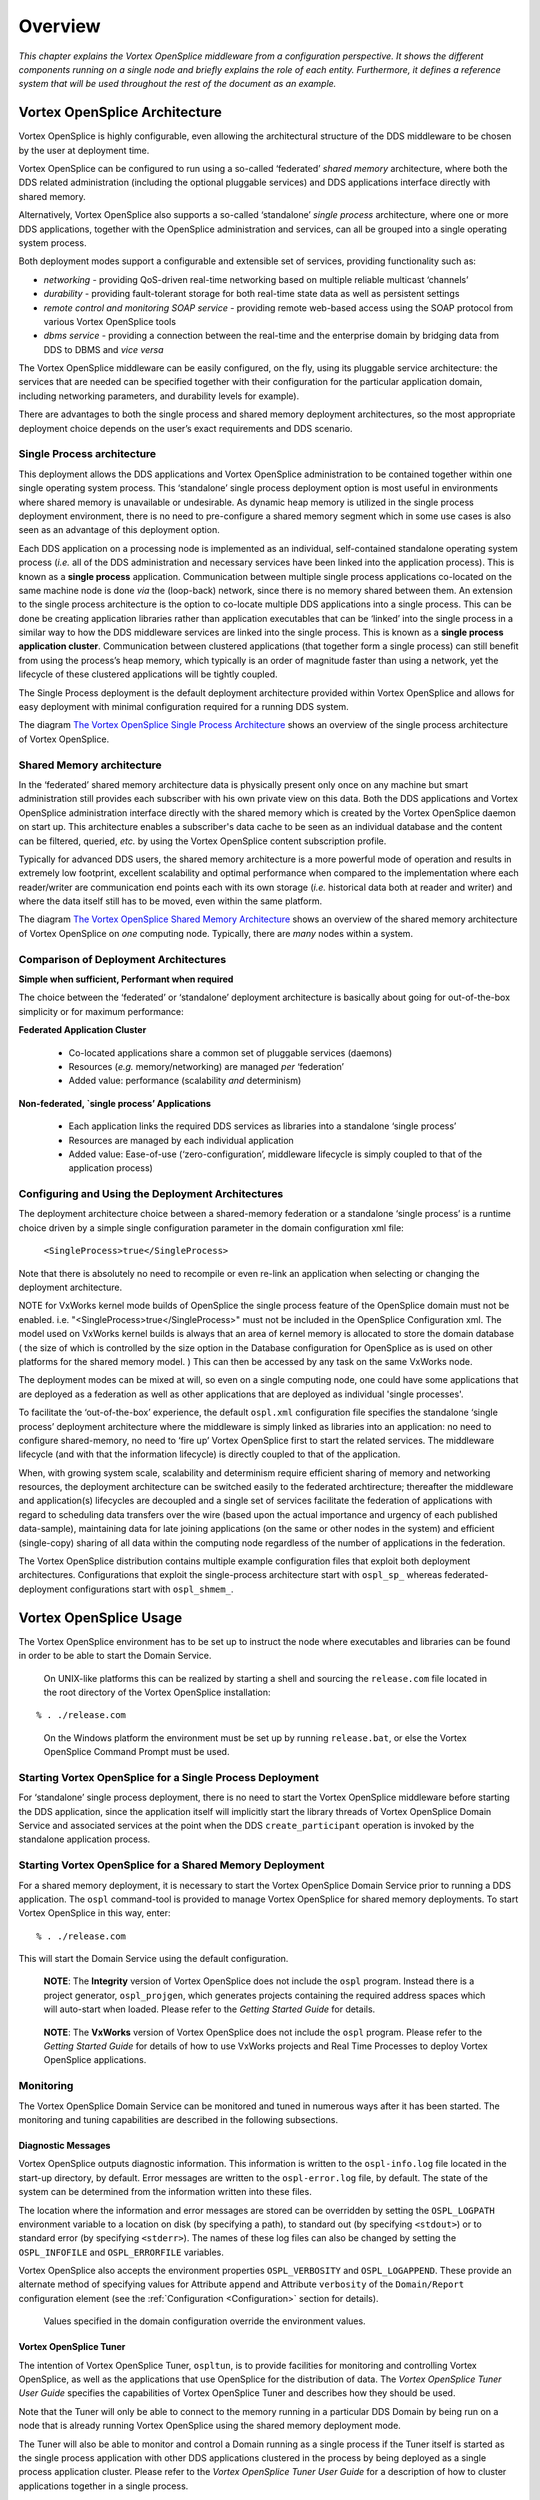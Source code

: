 .. _`Overview`:

########
Overview
########

*This chapter explains the Vortex OpenSplice middleware from
a configuration perspective. It shows the different components
running on a single node and briefly explains the role of each
entity. Furthermore, it defines a reference system that will
be used throughout the rest of the document as an example.*


.. _`Vortex OpenSplice architecture`:


Vortex OpenSplice Architecture
******************************

Vortex OpenSplice is highly configurable, even allowing the architectural
structure of the DDS middleware to be chosen by the user at deployment time.

Vortex OpenSplice can be configured to run using a so-called ‘federated’
*shared memory* architecture, where both the DDS related administration
(including the optional pluggable services) and DDS applications interface
directly with shared memory.

Alternatively, Vortex OpenSplice also supports a so-called ‘standalone’
*single process* architecture, where one or more DDS applications,
together with the OpenSplice administration and services, can all be
grouped into a single  operating system process.

Both deployment modes support a configurable and extensible set
of services, providing functionality such as:

+ *networking* - providing QoS-driven real-time networking based on multiple
  reliable multicast ‘channels’
+ *durability* - providing fault-tolerant storage for both real-time state
  data as well as persistent settings
+ *remote control and monitoring SOAP service* - providing remote web-based
  access using the SOAP protocol from various Vortex OpenSplice tools
+ *dbms service* - providing a connection between the real-time and the
  enterprise domain by bridging data from DDS to DBMS and *vice versa*

The Vortex OpenSplice middleware can be easily configured, on the fly, using
its pluggable service architecture: the services that are needed can be
specified together with their configuration for the particular application
domain, including networking parameters, and durability levels for example).

There are advantages to both the single process and shared memory deployment
architectures, so the most appropriate deployment choice depends on the user’s
exact requirements and DDS scenario.

.. _`Single Process architecture`:

Single Process architecture
===========================

This deployment allows the DDS applications and Vortex OpenSplice administration to be
contained together within one single operating system process. This ‘standalone’
single process deployment option is most useful in environments where shared
memory is unavailable or undesirable. As dynamic heap memory is utilized in the
single process deployment environment, there is no need to pre-configure a shared
memory segment which in some use cases is also seen as an advantage of this
deployment option.

Each DDS application on a processing node is implemented as an individual,
self-contained standalone operating system process (*i.e.* all of the DDS
administration and necessary services have been linked into the application
process). This is known as a **single process** application. Communication between
multiple single process applications co-located on the same machine node is done
*via* the (loop-back) network, since there is no memory shared between them.
An extension to the single process architecture is the option to co-locate multiple
DDS applications into a single process. This can be done be creating application
libraries rather than application executables that can be ‘linked’ into the single
process in a similar way to how the DDS middleware services are linked into the
single process. This is known as a **single process application cluster**.
Communication between clustered applications (that together form a single process)
can still benefit from using the process’s heap memory, which typically is an order
of magnitude faster than using a network, yet the lifecycle of these clustered
applications will be tightly coupled.

The Single Process deployment is the default deployment architecture provided
within Vortex OpenSplice and allows for easy deployment with minimal configuration
required for a running DDS system.

The diagram `The Vortex OpenSplice Single Process Architecture`_
shows an overview of the single process architecture of Vortex OpenSplice.

.. _`The Vortex OpenSplice Single Process Architecture`:

.. centered:: **The Vortex OpenSplice Single Process Architecture**

.. image:: /images/SingleProcessArchitecture.png
   :height: 70mm
   :align: center
   :alt: The Vortex OpenSplice Single Process Architecture


.. _`Shared Memory architecture`:

Shared Memory architecture
==========================

In the ‘federated’ shared memory architecture data is physically present only once
on any machine but smart administration still provides each subscriber with his own
private view on this data. Both the DDS applications and Vortex OpenSplice
administration interface directly with the shared memory which is created by the
Vortex OpenSplice daemon on start up. This architecture enables a subscriber's data cache
to be seen as an individual database and the content can be filtered, queried, *etc.*
by using the Vortex OpenSplice content subscription profile.

Typically for advanced DDS users, the shared memory architecture is a more
powerful mode of operation and results in extremely low footprint, excellent
scalability and optimal performance when compared to the implementation where
each reader/writer are communication end points each with its own storage (*i.e.*
historical data both at reader and writer) and where the data itself still has to be
moved, even within the same platform.

The diagram `The Vortex OpenSplice Shared Memory Architecture`_
shows an overview of the shared memory architecture of Vortex OpenSplice on
*one* computing node. Typically, there are *many* nodes within a system.

.. _`The Vortex OpenSplice Shared Memory Architecture`:

.. centered:: **The Vortex OpenSplice Shared Memory Architecture**

.. image:: /images/SharedMemoryArchitecture.png
   :height: 70mm
   :align: center
   :alt: The Vortex OpenSplice Shared Memory Architecture



.. _`Comparison of Deployment Architectures`:

Comparison of Deployment Architectures
======================================

**Simple when sufficient, Performant when required**

The choice between the ‘federated’ or ‘standalone’ deployment architecture is
basically about going for out-of-the-box simplicity or for maximum performance:

**Federated Application Cluster**

  - Co-located applications share a common set of pluggable services (daemons)
  - Resources (*e.g.* memory/networking) are managed *per* ‘federation’
  - Added value: performance (scalability *and* determinism)


.. _`Federated Application Cluster`:

.. centered:: **Federated Application Cluster**

.. image:: /images/FederatedApplicationCluster.png
   :height: 35mm
   :align: center
   :alt: Federated Application Cluster


**Non-federated, `single process’ Applications**

  - Each application links the required DDS services as libraries
    into a standalone ‘single process’
  - Resources are managed by each individual application
  - Added value: Ease-of-use (‘zero-configuration’, middleware
    lifecycle is simply coupled to that of the application process)



.. _`Non-federated, single-process Applications`:

.. centered:: **Non-federated, single-process Applications**

.. image:: /images/NonFederatedSingleProcessApplication.png
   :height: 25mm
   :align: center
   :alt: Non-federated, single-process Applications


.. _`Configuring and Using the Deployment Architectures`:

Configuring and Using the Deployment Architectures
==================================================

The deployment architecture choice between a shared-memory federation or a
standalone ‘single process’ is a runtime choice driven by a simple single
configuration parameter in the domain configuration xml file:

  ``<SingleProcess>true</SingleProcess>``

Note that there is absolutely no need to recompile or even re-link an application
when selecting or changing the deployment architecture.

NOTE for VxWorks kernel mode builds of OpenSplice the single process feature of the OpenSplice domain must not be enabled. i.e. "<SingleProcess>true</SingleProcess>" must not be included in the OpenSplice Configuration xml. The model used on VxWorks kernel builds is always that an area of kernel memory is allocated to store the domain database ( the size of which is controlled by the size option in the Database configuration for OpenSplice as is used on other platforms for the shared memory model. ) This can then be accessed by any task on the same VxWorks node.

The deployment modes can be mixed at will, so even on a single computing node,
one could have some applications that are deployed as a federation as well as other
applications that are deployed as individual 'single processes'.

To facilitate the ‘out-of-the-box’ experience, the default ``ospl.xml`` configuration
file specifies the standalone ‘single process’ deployment architecture where the
middleware is simply linked as libraries into an application: no need to configure
shared-memory, no need to ‘fire up’  Vortex OpenSplice first to start the related services.
The middleware lifecycle (and with that the information lifecycle) is directly
coupled to that of the application.

When, with growing system scale, scalability and determinism require efficient
sharing of memory and networking resources, the deployment architecture can be
switched easily to the federated archtirecture; thereafter the middleware and
application(s) lifecycles are decoupled and a single set of services facilitate the
federation of applications with regard to scheduling data transfers over the wire
(based upon the actual importance and urgency of each published data-sample),
maintaining data for late joining applications (on the same or other nodes in the
system) and efficient (single-copy) sharing of all data within the computing node
regardless of the number of applications in the federation.

The Vortex OpenSplice distribution contains multiple example configuration files that
exploit both deployment architectures. Configurations that exploit the
single-process architecture start with ``ospl_sp_`` whereas federated-deployment
configurations start with ``ospl_shmem_``.


.. _`Vortex OpenSplice Usage`:


Vortex OpenSplice Usage
***********************

The Vortex OpenSplice environment has to be set up to instruct the node where executables
and libraries can be found in order to be able to start the Domain Service.

|unix| |linux|

  On UNIX-like platforms this can be realized by starting a shell and
  sourcing the ``release.com`` file located in the root directory of
  the Vortex OpenSplice installation:

::

   % . ./release.com


|windows|

  On the Windows platform the environment must be set up by running
  ``release.bat``, or else the Vortex OpenSplice Command Prompt must be used.



.. _`Starting Vortex OpenSplice for a Single Process Deployment`:

Starting Vortex OpenSplice for a Single Process Deployment
==========================================================

For ‘standalone’ single process deployment, there is no need to start the Vortex OpenSplice
middleware before starting the DDS application, since the application itself
will implicitly start the library threads of Vortex OpenSplice Domain Service and
associated services at the point when the DDS ``create_participant`` operation is
invoked by the standalone application process.


.. _`Starting Vortex OpenSplice for a Shared Memory Deployment`:

Starting Vortex OpenSplice for a Shared Memory Deployment
=========================================================

For a shared memory deployment, it is necessary to start the Vortex OpenSplice
Domain Service prior to running a DDS application. The ``ospl`` command-tool is
provided to manage Vortex OpenSplice for shared memory deployments. To start
Vortex OpenSplice in this way, enter:

::

   % . ./release.com

This will start the Domain Service using the default configuration.

|caution|

  **NOTE**: The **Integrity** version of Vortex OpenSplice does not include the ``ospl``
  program. Instead there is a project generator, ``ospl_projgen``, which generates
  projects containing the required address spaces which will auto-start when loaded.
  Please refer to the *Getting Started Guide* for details.

|caution|

  **NOTE**: The **VxWorks** version of Vortex OpenSplice does not include the ``ospl``
  program. Please refer to the *Getting Started Guide* for details of how to use
  VxWorks projects and Real Time Processes to deploy Vortex OpenSplice applications.


.. _`Monitoring`:

Monitoring
==========

The Vortex OpenSplice Domain Service can be monitored and tuned in numerous ways
after it has been started. The monitoring and tuning capabilities are described in the
following subsections.


.. _`Diagnostic Messages`:

Diagnostic Messages
-------------------

Vortex OpenSplice outputs diagnostic information. This information is written to the
``ospl-info.log`` file located in the start-up directory, by default. Error messages
are written to the ``ospl-error.log`` file, by default. The state of the system can be
determined from the information written into these files.

The location where the information and error messages are stored can be overridden
by setting the ``OSPL_LOGPATH`` environment variable to a location on disk (by
specifying a path), to standard out (by specifying ``<stdout>``) or to standard error (by
specifying ``<stderr>``). The names of these log files can also be changed by setting the
``OSPL_INFOFILE`` and ``OSPL_ERRORFILE`` variables.

Vortex OpenSplice also accepts the environment properties ``OSPL_VERBOSITY`` and
``OSPL_LOGAPPEND``. These provide an alternate method of specifying values for
Attribute ``append`` and Attribute ``verbosity`` of the ``Domain/Report``
configuration element (see the  :ref:`Configuration <Configuration>`
section for details).

|info|

  Values specified in the domain configuration override the environment values.


.. _`Vortex OpenSplice Tuner`:

Vortex OpenSplice Tuner
-----------------------

The intention of Vortex OpenSplice Tuner, ``ospltun``, is to provide facilities for monitoring
and controlling Vortex OpenSplice, as well as the applications that use OpenSplice for the
distribution of data. The *Vortex OpenSplice Tuner User Guide* specifies the capabilities of
Vortex OpenSplice Tuner and describes how they should be used.

Note that the Tuner will only be able to connect to the memory running in a
particular DDS Domain by being run on a node that is already running Vortex OpenSplice
using the shared memory deployment mode.

The Tuner will also be able to monitor and control a Domain running as a single process
if the Tuner itself is started as the single process application with other DDS
applications clustered in the process by being deployed as a single process application
cluster. Please refer to the *Vortex OpenSplice Tuner User Guide* for a
description of how to cluster applications together in a single process.


.. _`Vortex OpenSplice Memory Management Statistics Monitor`:

Vortex OpenSplice Memory Management Statistics Monitor
------------------------------------------------------

The Vortex OpenSplice Memory Management Statistics Tool, ``mmstat``, provides a
command line interface that allows monitoring the status of the nodal shared
administration (shared memory) used by the middleware and the applications. Use
the help switch (``mmstat -h``) for usage information. Please refer to
:ref:`the Tools chapter <mmstat: Memory Management Statistics>`
for detailed information about ``mmstat``.

|caution|

  Please note that ``mmstat`` is only suitable for diagnostic purposes,
  and its use is only applicable in shared memory mode.



.. _`Stopping Vortex OpenSplice`:

Stopping Vortex OpenSplice
==========================


.. _`Stopping a Single Process deployment`:

Stopping a Single Process deployment
------------------------------------

When deployed as a single process, the application can either be terminated
naturally when the end of the main function is reached, or stopped prematurely by
means of a signal interrupt, for example ``Ctrl-C``. In either case, the
Vortex OpenSplice middleware running within the process will be stopped and the
process will terminate.


.. _`Stopping a Shared Memory deployment`:

Stopping a Shared Memory deployment
-----------------------------------

In shared memory deployment mode, the Vortex OpenSplice Domain Service can be
stopped by issuing the following command on the command-line.

::

   % ospl stop

The Vortex OpenSplice Domain Service will react by announcing the shutdown using the
shared administration. Applications will not be able to use DDS functionality
anymore and services will terminate elegantly. Once this has succeeded, the Domain
Service will destroy the shared administration and finally terminate itself.


.. _`Stopping OSPL by using signals`:

Stopping OSPL by using signals
^^^^^^^^^^^^^^^^^^^^^^^^^^^^^^

Alternatively the Vortex OpenSplice domain service can also be stopped by sending a
signal to the ``ospl`` process, assuming the process was started using the ``-f``
option.

|unix|

  For example, on Unix you could use the following command to send a termination
  signal to the ``ospl`` tool, where ``<pid>`` identifies the ``ospl`` tool pid:

::

   % kill –SIGTERM <pid>

Sending such a signal will cause the ``ospl`` tool to exit gracefully, properly
terminating all services and exiting with returncode ``0``.

The following table shows a list of all POSIX signals and what the behavior of
OSPL is when that signal is sent to the ``ospl`` tool.


+--------------------+--------------------+--------------------+--------------------+
| Signal             | Default action     | OSPL action        | Description        |
+====================+====================+====================+====================+
|  *SIGHUP*          | Term.              | Graceful exit      | Hang up on         |
|                    |                    |                    | controlling        |
|                    |                    |                    | process            |
+--------------------+--------------------+--------------------+--------------------+
|  *SIGINT*          | Term.              | Graceful exit      | Interrupt from     |
|                    |                    |                    | keyboard           |
+--------------------+--------------------+--------------------+--------------------+
|  *SIGQUIT*         | Core               | Graceful exit      | Quit from keyboard |
+--------------------+--------------------+--------------------+--------------------+
|  *SIGILL*          | Core               | Graceful exit      | Illegal            |
|                    |                    |                    | instruction        |
+--------------------+--------------------+--------------------+--------------------+
|  *SIGABRT*         | Core               | Graceful exit      | Abort signal from  |
|                    |                    |                    | abort function     |
+--------------------+--------------------+--------------------+--------------------+
|  *SIGFPE*          | Core               | Graceful exit      | Floating point     |
|                    |                    |                    | exception          |
+--------------------+--------------------+--------------------+--------------------+
|  *SIGKILL*         | Term.              | Term.              | Kill signal (can't |
|                    |                    |                    | catch, block,      |
|                    |                    |                    | ignore)            |
+--------------------+--------------------+--------------------+--------------------+
|  *SIGSEGV*         | Core               | Graceful exit      | Invalid memory     |
|                    |                    |                    | reference          |
+--------------------+--------------------+--------------------+--------------------+
|  *SIGPIPE*         | Term.              | Graceful exit      | Broken pipe: write |
|                    |                    |                    | to pipe with no    |
|                    |                    |                    | readers            |
+--------------------+--------------------+--------------------+--------------------+
|  *SIGALRM*         | Term.              | Graceful exit      | Timer signal from  |
|                    |                    |                    | alarm function     |
+--------------------+--------------------+--------------------+--------------------+
|  *SIGTERM*         | Term.              | Graceful exit      | Termination signal |
+--------------------+--------------------+--------------------+--------------------+
|  *SIGUSR1*         | Term.              | Graceful exit      | User defined       |
|                    |                    |                    | signal 1           |
+--------------------+--------------------+--------------------+--------------------+
|  *SIGUSR2*         | Term.              | Graceful exit      | User defined       |
|                    |                    |                    | signal 2           |
+--------------------+--------------------+--------------------+--------------------+
|  *SIGCHLD*         | Ignore             | Ignore             | A child process    |
|                    |                    |                    | has terminated or  |
|                    |                    |                    | stopped            |
+--------------------+--------------------+--------------------+--------------------+
|  *SIGCONT*         | Ignore             | Ignore             | Continue if        |
|                    |                    |                    | stopped            |
+--------------------+--------------------+--------------------+--------------------+
|  *SIGSTOP*         | Stop               | Stop               | Stop process       |
|                    |                    |                    | (can't catch,      |
|                    |                    |                    | block, ignore)     |
+--------------------+--------------------+--------------------+--------------------+
|  *SIGTSTOP*        | Stop               | Graceful exit      | Stop typed at tty  |
+--------------------+--------------------+--------------------+--------------------+
|  *SIGTTIN*         | Stop               | Graceful exit      | Tty input for      |
|                    |                    |                    | background process |
+--------------------+--------------------+--------------------+--------------------+
|  *SIGTTOUT*        | Stop               | Graceful exit      | Tty output for     |
|                    |                    |                    | background process |
+--------------------+--------------------+--------------------+--------------------+



.. _`Stopping Applications in Shared Memory Mode`:

Stopping Applications in Shared Memory Mode
^^^^^^^^^^^^^^^^^^^^^^^^^^^^^^^^^^^^^^^^^^^

Applications that are connected to and use Vortex OpenSplice in shared memory
mode must not be terminated with a ``KILL`` signal. This will ensure that Vortex OpenSplice
DDS shared memory always remains in a valid, functional state.

When Vortex OpenSplice applications terminate naturally, a cleanup mechanism is
executed that releases any references held to the shared memory within Vortex OpenSplice
which that application was using. This mechanism will be executed even when an
application is terminated by other means (*e.g.* by terminating with ``Ctrl+C``)
or even if the application crashes in the user code.

|caution|

  The cleanup mechanisms are *not* executed when an application is terminated with a
  ``KILL`` signal. For this reason a user must not terminate an application with a
  ``kill -9`` command (or, on Windows, must not use TaskManager’s *End Process*
  option) because the process will be forcibly removed and the cleanup mechanisms
  will be prevented from executing. If an application is killed in this manner, the
  shared memory regions of Vortex OpenSplice will become inconsistent and no recovery
  will then be possible other than re-starting Vortex OpenSplice and all applications on the
  node.


.. _`Deploying Vortex OpenSplice on VxWorks 6.x`:

Deploying Vortex OpenSplice on VxWorks 6.x
==========================================

The **VxWorks** version of Vortex OpenSplice does not include the ``ospl`` program.
Please refer to the *Getting Started Guide* for details of how to use
VxWorks projects and Real Time Processes to deploy Vortex OpenSplice
applications.


.. _`Deploying Vortex OpenSplice on Integrity`:

Deploying Vortex OpenSplice on Integrity
========================================

The **Integrity** version of Vortex OpenSplice does not include the ``ospl`` program.
Instead there is a project generator, ``ospl_projgen``, which generates projects
containing the required address spaces which will auto-start when loaded. Please
refer to the *Getting Started Guide* for detailed information about
Vortex OpenSplice deployment on Integrity.



.. _`Installing/Uninstalling the Vortex OpenSplice C# Assembly to the Global Assembly Cache`:

Installing/Uninstalling the Vortex OpenSplice C# Assembly to the Global Assembly Cache
======================================================================================

The installer for the commercial distribution of Vortex OpenSplice includes the option
to install the C# Assembly to the Global Assembly Cache during the installation
process. If you chose to omit this step, or you are an open source user, then you
should follow the instructions in the next few paragraphs, which describe how to
manually install and uninstall the assembly to the Global Assembly Cache.


.. _`Installing the C# Assembly to the Global Assembly Cache`:

Installing the C# Assembly to the Global Assembly Cache
-------------------------------------------------------

To install an assembly to the Global Assembly Cache, you need to use the
``gacutil.exe`` tool. Start a Visual Studio command prompt and type:

::

   % gacutil /i <Vortex OpenSplice installation path>\bin\dcpssacsAssembly.dll

where ``<Vortex OpenSplice installation path>`` is the installation path of the
Vortex OpenSplice distribution. If you are successful you will see a message similar
to the following:

::

   % C:\Program Files\Microsoft Visual Studio 9.0\VC>gacutil.exe /i
   "C:\Program Files \ADLINK\VortexOpenSplice\V6.6.0\HDE\x86.win32\
   bin\dcpssacsAssembly.dll"
   %
   % Microsoft (R) .NET Global Assembly Cache Utility. Version
   3.5.30729.1
   % Copyright (c) Microsoft Corporation. All rights reserved.
   %
   % Assembly successfully added to the cache
   %
   % C:\Program Files\Microsoft Visual Studio 9.0\VC>


.. _`Uninstalling the C# Assembly from the Global Assembly Cache`:

Uninstalling the C# Assembly from the Global Assembly Cache
-----------------------------------------------------------

To uninstall an assembly from the Global Assembly Cache, you need to use the
``gacutil.exe`` tool. Start a Visual Studio command prompt and type:

::

   % gacutil /u dcpssacsAssembly,Version=<version_number_goes_here>

The version number of the assembly is defined in the ``<Vortex OpenSplice
installation path>\etc\RELEASEINFO`` file, in the ``CS_DLL_VERSION``
variable.

If you are successful you will see a message similar to the following:

::

   % C:\Program Files\Microsoft Visual Studio 9.0\VC>gacutil /u
   dcpssacsAssembly,Version=5.1.0.14734
   % Microsoft (R) .NET Global Assembly Cache Utility. Version
   3.5.30729.1
   % Copyright (c) Microsoft Corporation. All rights reserved.
   %
   % Assembly: dcpssacsAssembly, Version=5.1.0.14734,
   Culture=neutral, PublicKeyToken=5b9310ab51310fa9,
   processorArchitecture=MSIL
   % Uninstalled: dcpssacsAssembly, Version=5.1.0.14734,
   Culture=neutral, PublicKeyToken=5b9310ab51310fa9,
   processorArchitecture=MSIL
   % Number of assemblies uninstalled = 1
   % Number of failures = 0
   %
   % C:\Program Files\Microsoft Visual Studio 9.0\VC>

|caution|

  +---------------------------------------------------------------------------+
  | If you do not specify a version to the uninstall option, then all         |
  | installed Vortex OpenSplice C# Assemblies in the GAC called               |
  | ``dcpssacsAssembly`` will be removed from the GAC, so take care with      |
  | this option as it can adversely affect any deployed applications that     |
  | rely on other versions of these assemblies.                               |
  |                                                                           |
  | We strongly recommend that every time you uninstall an Vortex OpenSplice  |
  | C# Assembly you specify the version you want to uninstall.                |
  +---------------------------------------------------------------------------+



.. _`Vortex OpenSplice Configuration`:

Vortex OpenSplice Configuration
*******************************

Each application domain has its own characteristics; Vortex OpenSplice therefore allows
configuring a wide range of parameters that influence its behaviour to be able to
achieve optimal performance in every situation. This section describes generally
how to instruct Vortex OpenSplice to use a configuration that is different from the default.
This requires the creation of a custom configuration file and an instruction to the
middleware to use this custom configuration file.


.. _`Configuration Files`:

Configuration Files
===================

Vortex OpenSplice expects the configuration to be defined in the XML format. The
expected syntax and semantics of the configuration parameters will be discussed
further on in this document. Within the context of Vortex OpenSplice, a reference to a
configuration is expressed in the form of a Uniform Resource Identifier (URI).
Currently, only file URIs are supported (for example,
``file:///opt/ospl/config/ospl.xml``).

When Vortex OpenSplice is started, the Domain Service parses the configuration file using
the provided URI. According to this configuration, it creates the DDS
administration and initialises it. After that, the Domain Service starts the configured
services. The Domain Service passes on its own URI to all services it starts, so they
will also be able to resolve their configuration from this resource as well. (Of
course, it is also possible to configure a different URI for each of the services, but
usually one configuration file for all services will be the most convenient option.)
The services will use default values for the parameters that have not been specified
in the configuration.


.. _`Environment Variables`:

Environment Variables
=====================

The Vortex OpenSplice middleware will read several environment variables for different
purposes. These variables are mentioned in this document at several places. To some
extent, the user can customize the Vortex OpenSplice middleware by adapting the
environment variables.

When specifying configuration parameter values in a configuration file,
environment variables can be referenced using the notation ``${VARIABLE}``.
When parsing the XML configuration, the Domain Service will replace the symbol
with the variable value found in the environment.


.. _`The OSPL_URI environment variable`:

The OSPL_URI environment variable
---------------------------------

The environment variable ``OSPL_URI`` is a convenient mechanism to pass the
configuration file to the Domain Service and DDS applications. The variable will
refer to the default configuration that comes with Vortex OpenSplice but of course can
be overridden to refer to a customer configuration.

For single process mode operation this variable is required; see also
`Single Process architecture`_ in this *Guide*, and
the detailed description of the Element ``//OpenSplice/Domain/SingleProcess``
in the  :ref:`Configuration <Configuration>` section.


|unix| |linux|

  On Linux/Unix-based platforms, this variable can be initialized by sourcing the
  ``release.com`` script that is created by the Vortex OpenSplice installer.

|windows|

  On Windows platforms, this variable may already be initialized in your environment
  by the Windows installer. Alternatively, it can be set by executing the supplied
  ``release.bat`` script or the Vortex OpenSplice Command Prompt.


.. _`Configuration of Single Process deployment`:

Configuration of Single Process deployment
==========================================

A single process deployment is enabled when the ``OSPL_URI`` environment variable
refers to an XML configuration containing the ``<SingleProcess>`` attribute within
the Domain section (``//OpenSplice/Domain/SingleProcess``).
See the  :ref:`Configuration <Configuration>` section for full details.
In such a deployment, each Vortex OpenSplice service including the Domain Service
will be started as threads within the existing application process.

In this case there is no need to start the Vortex OpenSplice administration manually
since this is implicitly handled within the DDS code when the application first
invokes the DDS ``create_participant`` operation. Since the ``OSPL_URI``
environment variable describes the Vortex OpenSplice system, there is no requirement to
pass any Vortex OpenSplice configuration parameters to the application.


.. _`Configuration of Shared Memory deployment`:

Configuration of Shared Memory deployment
=========================================

In order to have Vortex OpenSplice start with a custom configuration file, use:

::

   % ospl start <URI>

where ``<URI>`` denotes the URI of the Domain Service configuration file.

In order to stop a specific Vortex OpenSplice instance, the same mechanism holds. Use:

::

   % ospl stop <URI>

Several instances of Vortex OpenSplice can run simultaneously, as long as their
configurations specify different domain names. Typically, only one instance of the
middleware is needed. Multiple instances of the middleware are only required when
one or more applications on the computing node participate in different or multiple
DDS Domains. At any time, the system can be queried for all running Vortex OpenSplice
instances by using the command:

::

   % ospl list


To stop all active Vortex OpenSplice Domains, use:

::

   % ospl -a stop


Note that the ``<URI>`` parameter to the above commands is not required if the
``OSPL_URI`` environment variable refers to the configuration that is intended
to be started or stopped.



.. _`Temporary Files`:

Temporary Files
===============

Please note that for a *shared memory* deployment, Vortex OpenSplice uses temporary files
that are used to describe the shared memory that has been created. The exact nature
of these files varies according to the operating system; however, the user does not
need to manipulate these files directly.

|info| |caution|

  On Linux systems the location of the temp files is ``/tmp`` by default,
  while on Windows the location is the value of the ``TEMP`` (or ``TMP``
  if ``TEMP`` is not set) environment variable. These locations can be
  over-ridden, if required, by setting the ``OSPL_TEMP`` variable to a
  location on disk by specifying a path.
  Please note, however, that this **must** be consistent for **all**
  environments on a particular node.



.. _`Applications which operate in multiple domains`:

Applications which operate in multiple domains
**********************************************

Vortex OpenSplice can be configured to allow a DDS application to operate in multiple
domains.

|caution|

  Please note that an application operating in multiple domains is currently only
  supported in *shared memory* deployments.

In order to achieve multi-domain operation, the host node for the application must
run Vortex OpenSplice instances for every domain in which applications on that node will
interact. For example, if an application A wants to operate in domains X, Y and Z
then the node on which application A operates must run appropriate services for X,
Y and Z.

Vortex OpenSplice utilises shared memory regions for intra-node communication. Each
domain running on a node must have its own shared memory region, and
subsequently the shared memory region for each domain that an application wants
to operate within must be mapped into that application's virtual address space. The
mapping must occur at a virtual address in memory that is common to both the
Vortex OpenSplice daemon (and any services) for that domain and the application itself.
This requires some thought when configuring multiple Vortex OpenSplice domains on a
single node. Care must be taken to ensure that the XML configuration files contain
unique and non-overlapping addresses for the shared memory mapping (please also
see the description of the XML element ``//OpenSplice/Domain/Database/Address`` in
the  :ref:`Configuration <Configuration>` section).

When designing and coding applications, care must also be taken with regard to
usage of the default domain. If a domain is not explicitly identified in the
application code, then appropriate steps must be taken at deployment in order to
ensure that applications operate in the domain they were intended to.


.. _`Interaction with a Networking Service`:

Interaction with a Networking Service
=====================================

Where multiple domains are running on a single node, each domain must run its
own instance of a networking service if that domain is to participate in remote
communication.

+ Each domain should have its own pre-determined port numbers configured in
  the XML for that domain.
+ These port numbers must be common for that domain across the system.


.. _`Time-jumps`:

Time-jumps
**********

Observed time discontinuities can affect data ordering and processing of
middleware actions. Time-jumps can be caused by adjusting the clock forward or
backward. When resuming from being suspended, time will seem to have jumped
forward as if the clock was advanced.


.. _`Effect on data`:

Effect on data
==============

When a sample is published, a  time stamp is determined at the source which is
attached to the sample before it is sent. The subscriber stores the  time stamp at which
the sample is received in the sample as well. In DDS samples are ordered within the
history of an instance based on either the source  time stamp or the reception
 time stamp. This is controlled by means of the ``DestinationOrderQosPolicy``.

The ``HistoryQosPolicy`` controls how many historic samples are stored in a
reader. By default, a DataReader has a ``KEEP_LAST`` history with a depth
of ``1``. This means that only the ‘last’ (based on the ordering defined by the
``DestinationOrderQosPolicy``) sample for each instance is maintained by the
middleware. When a sample is received by the subscriber, it determines whether and
where to insert the sample in the history of an instance based on either the source
 time stamp or the reception  time stamp, potentially replacing an existing sample of
the instance.

``BY_SOURCE_ time stamp``
  If samples are ordered by source  time stamp
  and time is set back 1 hour on the subscriber node, nothing changes. If it
  is set back one hour on the publisher node, samples written after the time
  has changed have ‘older’ source  time stamps and will therefore not overwrite
  the samples in the history from before the time changed.

``BY_RECEPTION_ time stamp``
  If samples are ordered by destination  time stamp
  and time is set back back 1 hour on the publisher node, nothing changes. If it is
  set back one hour on the subscriber node, samples delivered after the time has
  changed have ‘older’ reception  time stamps and will therefore not overwrite the
  samples in the history from before the time changed.


.. _`Effect on processing`:

Effect on processing
====================

Processing of relative time actions, actions for which a time contract exists with
local entities (*e.g.*, inter-process leases, wait for attachment of a service) or time
contracts involving remote parties (*e.g.*, heartbeats, deadline) may not behave as
expected when time is advanced discontinuously by an operator or when a system is
suspended (*e.g.*, hibernate or standby) and resumed. If the OS doesn’t support
alternative clocks that aren’t influenced by this, the middleware may for example
stop working because ``spliced`` doesn’t seem to have updated its lease on time,
causing services/applications to conclude that ``spliced`` isn’t running anymore.

Also, timed waits may not have the expected duration; too short when time is
advanced and too long when time is turned back. Modern Windows and Linux OS’s
provide these alternative clocks. If the clocks are available, the middleware will use
these to prevent the adverse effects of observed time-jumps on its processing.


.. _`Background information`:

Background information
======================

The basic clock used for  time stamps of data published in DDS is the real-time clock.
This time is expressed as the time since the Unix epoch (00:00:00 on Thursday the
1st of January 1970, UTC). All systems support some form of a real-time clock. For
most distributed systems that use time, the clocks on different nodes should have
similar notions of time progression and because all systems try to keep track of the
actual time as accurately as possible, the real-time clock is typically a very good
distributed notion of time. If a machine is not synchronised with the actual
time, correcting the offset will cause the real-time clock to become discontinuous.
These discontinuities make it impossible even to track relative times, so this is
where monotonic clocks are needed. However, not all systems have support for
monotonic clocks with near real-time time progression.

The following clock-types are used by the middleware to cope with time
discontinuities in processing of data, local leases and remote time based contracts
if supported by the OS.

*Real-time clock*
  This is the main clock used for  time stamps on data and
  data-related actions. This time is typically kept close to the actual
  time by the OS by means of NTP or the like. This clock can also be provided
  by the customer through the *`UserClock’* functionality
  (``//OpenSplice/Domain/UserClockService`` is fully described in
  the :ref:`Configuration <Configuration>` section).

*Monotonic clock*
  This is a clock that never jumps back and which provides a
  measure for the time a machine has been running since boot. When the time
  is adjusted, this clock will not jump forward or backward. This clock
  doesn’t include the time spent when a machine was suspended.

*Elapsed time clock*
  This is also a monotonic clock, since it measures the elapsed
  time since some undefined, but fixed time. This clock is also not affected
  by adjusting the real-time clock, but it does include time the machine was
  suspended.


.. _` Time stamps and year 2038 limit`:

Time stamps and year 2038 limit
*******************************

The DDS_Time_t time stamp definition contains a 32-bit second field with an epoch of 01-01-1970.
As a result of this the second field is unable to represent a time after year 2038.
From version 6.7 this problem is addressed by changing the second field to a 64-bit representation.
For now this change is only done for CORBA C++ and CORBA Java and all internal DDS data structures.
All other language bindings still use the 32-bit representation.
Version 6.7 is fully compatible with older versions and will communicate by default in the 32-bit time representation
with other nodes. If the domain/y2038Ready option is set, the node will use the new 64-bit second representation which
makes it incompatible with older nodes prior to version 6.7. (``//OpenSplice/Domain/y2038Ready`` is fully described
in the :ref:`Configuration <Configuration>` section)


.. _`CORBA C++`:

CORBA C++
=========

By default the CORBA C++ library (dcpsccpp) that comes with OpenSplice is built with support for the 32-bit DDS_Time_t representation.
To rebuild this library to get support for the new 64-bit DDS_Time_t representation please look at the ``OSPL_HOME/custom_lib/ccpp/README``
document which explains how to do this.


.. _`CORBA Java`:

CORBA Java
==========

By default the CORBA Java library (dcpscj.jar) that comes with OpenSplice is built with support for the 32-bit DDS_Time_t representation.
A new library dcpscj_y2038_ready.jar is added which supports the new 64-bit DDS_Time_t representation. This library can be used when
time stamps beyond year 2038 are needed.


.. _`Migration`:

Migration
=========

*client-durability*
 Users that use client-durability cannot use times beyond 2038. This is because the client
 durability protocol uses DDS_Time_t in 32-bit. Also, Lite and Cafe do not support 64-bit yet.
*DDS_Time_t in user data model*
 Users that currently use DDS_Time_t in their user-defined data structures cannot migrate a running system.
 If they want to migrate, the complete system must be shut down and delete all storages containing the old
 32-bit dds_time topics stored by the durability service. Rebuild the data models with the new 64-bit
 dds_time topics and restart the system. Running a mixed environment with old and new dds_time structures
 will result in topic mismatches.
*Record and Replay (RnR) service*
 Users that use the Record and Replay service cannot use time beyond 2038. This is because the
 RnR service uses 32-bit times in the provided api.
*No client durability and no DDS_Time_t usage*
 Customers that do not use DDS_Time_t in their user-defined data structures AND do not use
 client durability can migrate in two steps:
    * First update all nodes to minimal version 6.7 to be compatible with the 64-bit time stamps,
      but don't set the domain/y2038Ready option
    * If all nodes are running compatible versions, node by node can be changed to use 64-bit time stamps
      by setting the domain/y2038Ready option to true.


.. _`Platform support`:

Platform support
================

* Linux 64-bit: On 64-bit platforms linux already supports 64-bit time. No action required.
* Linux 32-bit: On 32-bit platforms linux support for 64-bit time stamps is still in development.
  To provide y2038 safe time in GLIBC it is proposed
  that the user code defines _TIME_BITS=64 to get 64bit time support. When GLIBC sees _TIME_BITS=64 or when
  the system is 64bit it will set __USE_TIME_BITS64 to indicate that it will use 64bit time.
  Note that this is not yet supported. See: https://sourceware.org/glibc/wiki/Y2038ProofnessDesign?rev=83
* Windows: 64-bit time stamps are supported

**NOTE**: Network Time Protocol: (This is outside the scope of OpenSplice) When NTP is used then there may be a problem
that the time stamp will rollover in 2036. This may not be an issue when version 4 of the NTP protocol is
used which provides specification of an era number and era offset.

.. _`DDS_Time structure change`:

DDS_Time structure change
=========================

The new DDS_Time representation which contains a 64-bit second field:
::

 module DDS {
     struct Time_t {
         long long sec;
         unsigned long nanosec;
     };

The original DDS_Time representation with a 32-bit second field:
::

 module DDS {
     struct Time_t {
         long sec;
         unsigned long nanosec;
     };



.. |caution| image:: ./images/icon-caution.*
            :height: 6mm
.. |info|   image:: ./images/icon-info.*
            :height: 6mm
.. |windows| image:: ./images/icon-windows.*
            :height: 6mm
.. |unix| image:: ./images/icon-unix.*
            :height: 6mm
.. |linux| image:: ./images/icon-linux.*
            :height: 6mm
.. |c| image:: ./images/icon-c.*
            :height: 6mm
.. |cpp| image:: ./images/icon-cpp.*
            :height: 6mm
.. |csharp| image:: ./images/icon-csharp.*
            :height: 6mm
.. |java| image:: ./images/icon-java.*
            :height: 6mm



.. EoF


